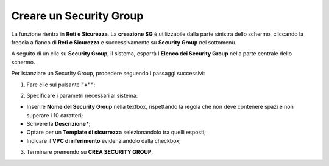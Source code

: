 .. _Creare_Security_Group:

**Creare un Security Group**
****************************

La funzione rientra in **Reti e Sicurezza**. La **creazione SG**
è utilizzabile dalla parte sinistra dello schermo,
cliccando la freccia a fianco di **Reti e Sicurezza**
e successivamente su **Security Group** nel sottomenù.

.. image:: img/SG_innesco.png

A seguito di un clic su **Security Group**, il sistema,
esporrà l'**Elenco dei Security Group** nella parte centrale
dello schermo.

.. image:: img/SG_elenco.png

Per istanziare un Security Group, procedere seguendo i passaggi successivi:

1. Fare clic sul pulsante **"+""**:

.. image:: img/Add_VM.png

2. Specificare i parametri necessari al sistema:

•	Inserire **Nome del Security Group** nella textbox, rispettando la regola che non deve contenere spazi e non superare i 10 caratteri;
•	Scrivere la **Descrizione***;
•	Optare per un **Template di sicurrezza** selezionandolo tra quelli esposti;
•	Indicare il **VPC di riferimento** evidenziandolo dalla checkbox;


.. image:: img/SG_parametri.png

3. Terminare premendo su **CREA SECURITY GROUP**,

.. image:: img/SG_pulsante_crea.png

